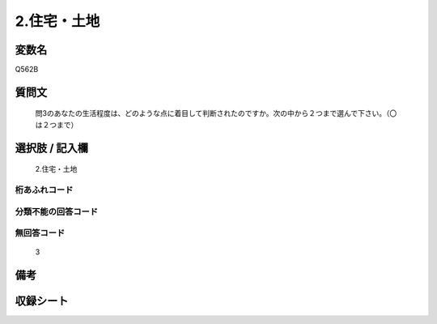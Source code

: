 .. title:: Q562B
.. rst-cllass:: item
====================================================================================================
2.住宅・土地
====================================================================================================

.. rst-class:: varname
変数名
==================

Q562B

.. rst-class:: question
質問文
==================


   問3のあなたの生活程度は、どのような点に着目して判断されたのですか。次の中から２つまで選んで下さい。（〇は２つまで）



.. rst-class:: answer
選択肢 / 記入欄
======================

  2.住宅・土地



.. rst-class:: overflow
桁あふれコード
-------------------------------
  


.. rst-class:: not_available
分類不能の回答コード
-------------------------------------
  


.. rst-class:: not_available
無回答コード
-------------------------------------
  3


.. rst-class:: bikou
備考
==================



.. rst-class:: include_sheet
収録シート
=======================================
.. hlist::
   :columns: 3
   
   
   * p2_3
   
   


.. index:: Q562B